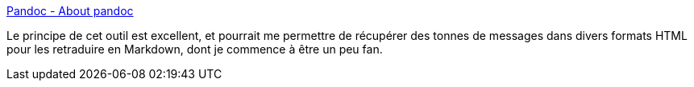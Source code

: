 :jbake-type: post
:jbake-status: published
:jbake-title: Pandoc - About pandoc
:jbake-tags: lifestream,converter,tool,html,latex,markdown,_mois_sept.,_année_2012
:jbake-date: 2012-09-19
:jbake-depth: ../
:jbake-uri: shaarli/1348058106000.adoc
:jbake-source: https://nicolas-delsaux.hd.free.fr/Shaarli?searchterm=http%3A%2F%2Fjohnmacfarlane.net%2Fpandoc%2F&searchtags=lifestream+converter+tool+html+latex+markdown+_mois_sept.+_ann%C3%A9e_2012
:jbake-style: shaarli

http://johnmacfarlane.net/pandoc/[Pandoc - About pandoc]

Le principe de cet outil est excellent, et pourrait me permettre de récupérer des tonnes de messages dans divers formats HTML pour les retraduire en Markdown, dont je commence à être un peu fan.
